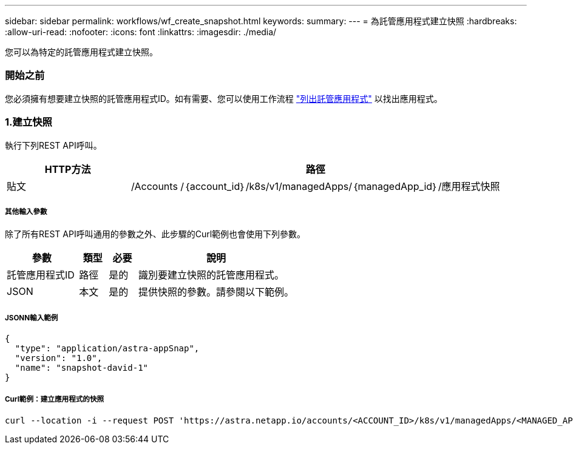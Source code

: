 ---
sidebar: sidebar 
permalink: workflows/wf_create_snapshot.html 
keywords:  
summary:  
---
= 為託管應用程式建立快照
:hardbreaks:
:allow-uri-read: 
:nofooter: 
:icons: font
:linkattrs: 
:imagesdir: ./media/


[role="lead"]
您可以為特定的託管應用程式建立快照。



=== 開始之前

您必須擁有想要建立快照的託管應用程式ID。如有需要、您可以使用工作流程 link:wf_list_man_apps.html["列出託管應用程式"] 以找出應用程式。



=== 1.建立快照

執行下列REST API呼叫。

[cols="25,75"]
|===
| HTTP方法 | 路徑 


| 貼文 | /Accounts /｛account_id｝/k8s/v1/managedApps/｛managedApp_id｝/應用程式快照 
|===


===== 其他輸入參數

除了所有REST API呼叫通用的參數之外、此步驟的Curl範例也會使用下列參數。

[cols="25,10,10,55"]
|===
| 參數 | 類型 | 必要 | 說明 


| 託管應用程式ID | 路徑 | 是的 | 識別要建立快照的託管應用程式。 


| JSON | 本文 | 是的 | 提供快照的參數。請參閱以下範例。 
|===


===== JSONN輸入範例

[source, json]
----
{
  "type": "application/astra-appSnap",
  "version": "1.0",
  "name": "snapshot-david-1"
}
----


===== Curl範例：建立應用程式的快照

[source, curl]
----
curl --location -i --request POST 'https://astra.netapp.io/accounts/<ACCOUNT_ID>/k8s/v1/managedApps/<MANAGED_APP_ID>/appSnaps' --header 'Content-Type: application/astra-appSnap+json' --header 'Accept: */*' --header 'Authorization: Bearer <API_TOKEN>' --d @JSONinput
----